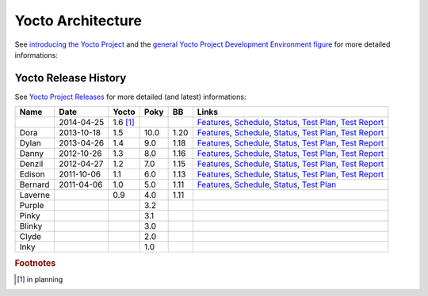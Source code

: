 Yocto Architecture
==================

.. only:: html

   .. sectionauthor:: |slz_obfuscated|

.. only:: latex or man or texinfo or text

   .. sectionauthor:: |slz_plain_text|

See `introducing the Yocto Project`_ and the
`general Yocto Project Development Environment figure`_
for more detailed informations:

.. figure:: ./_images/yocto-environment.*
   :align: center
   :alt: 

.. _`introducing the Yocto Project`: http://www.yoctoproject.org/docs/1.5/yocto-project-qs/yocto-project-qs.html#yp-intro
.. _`general Yocto Project Development Environment figure`: http://www.yoctoproject.org/docs/1.5/ref-manual/ref-manual.html#general-yocto-environment-figure


Yocto Release History
---------------------

See `Yocto Project Releases`_ for more detailed (and latest) informations:

========= ========== ======== ===== ===== =========
Name      Date       Yocto    Poky  BB    Links
========= ========== ======== ===== ===== =========
\         2014-04-25 1.6 [#]_             `Features <http://wiki.yoctoproject.org/wiki/Yocto_1.6_Features>`__,
                                          `Schedule <http://wiki.yoctoproject.org/wiki/Yocto_1.6_Schedule>`__,
                                          `Status <http://wiki.yoctoproject.org/wiki/Yocto_Project_v1.6_Status>`__,
                                          `Test Plan <http://wiki.yoctoproject.org/wiki/Yocto_1.6_Overall_Test_Plan>`__,
                                          `Test Report <http://wiki.yoctoproject.org/wiki/Yocto_1.6_Milestone_Test_Report>`__
Dora      2013-10-18 1.5      10.0  1.20  `Features <http://wiki.yoctoproject.org/wiki/Yocto_1.5_Features>`__,
                                          `Schedule <http://wiki.yoctoproject.org/wiki/Yocto_1.5_Schedule>`__,
                                          `Status <http://wiki.yoctoproject.org/wiki/Yocto_Project_v1.5_Status>`__,
                                          `Test Plan <http://wiki.yoctoproject.org/wiki/Yocto_1.5_Overall_Test_Plan>`__,
                                          `Test Report <http://wiki.yoctoproject.org/wiki/Yocto_1.5_Milestone_Test_Report>`__
Dylan     2013-04-26 1.4      9.0   1.18  `Features <http://wiki.yoctoproject.org/wiki/Yocto_1.4_Features>`__,
                                          `Schedule <http://wiki.yoctoproject.org/wiki/Yocto_1.4_Schedule>`__,
                                          `Status <http://wiki.yoctoproject.org/wiki/Yocto_Project_v1.4_Status>`__,
                                          `Test Plan <http://wiki.yoctoproject.org/wiki/Yocto_1.4_Overall_Test_Plan>`__,
                                          `Test Report <http://wiki.yoctoproject.org/wiki/Yocto_1.4_Milestone_Test_Report>`__
Danny     2012-10-26 1.3      8.0   1.16  `Features <http://wiki.yoctoproject.org/wiki/Yocto_1.3_Features>`__,
                                          `Schedule <http://wiki.yoctoproject.org/wiki/Yocto_1.3_Schedule>`__,
                                          `Status <http://wiki.yoctoproject.org/wiki/Yocto_Project_v1.3_Status>`__,
                                          `Test Plan <http://wiki.yoctoproject.org/wiki/Yocto_1.3_Overall_Test_Plan>`__,
                                          `Test Report <http://wiki.yoctoproject.org/wiki/Yocto_1.3_Milestone_Test_Report>`__
Denzil    2012-04-27 1.2      7.0   1.15  `Features <http://wiki.yoctoproject.org/wiki/Yocto_1.2_Features>`__,
                                          `Schedule <http://wiki.yoctoproject.org/wiki/Yocto_1.2_Schedule>`__,
                                          `Status <http://wiki.yoctoproject.org/wiki/Yocto_Project_v1.2_Status>`__,
                                          `Test Plan <http://wiki.yoctoproject.org/wiki/Yocto_1.2_Overall_Test_Plan>`__,
                                          `Test Report <http://wiki.yoctoproject.org/wiki/Yocto_1.2_Milestone_Test_Report>`__
Edison    2011-10-06 1.1      6.0   1.13  `Features <http://wiki.yoctoproject.org/wiki/Yocto_1.1_Features>`__,
                                          `Schedule <http://wiki.yoctoproject.org/wiki/Yocto_1.1_Schedule>`__,
                                          `Status <http://wiki.yoctoproject.org/wiki/Yocto_Project_v1.1_Release_Criteria>`__,
                                          `Test Plan <http://wiki.yoctoproject.org/wiki/Yocto_1.1_Overall_Test_Plan>`__,
                                          `Test Report <http://wiki.yoctoproject.org/wiki/Yocto_1.1_Milestone_Test_Report>`__
Bernard   2011-04-06 1.0      5.0   1.11  `Features <http://wiki.yoctoproject.org/wiki/Yocto_Features>`__,
                                          `Schedule <http://wiki.yoctoproject.org/wiki/Yocto_1.0_Schedule>`__,
                                          `Status <http://wiki.yoctoproject.org/wiki/Yocto_Project_v1.0_Release_Criteria>`__,
                                          `Test Plan <http://wiki.yoctoproject.org/wiki/Yocto_1.0_Overall_Test_Plan>`__
Laverne              0.9      4.0   1.11
Purple                        3.2
Pinky                         3.1
Blinky                        3.0
Clyde                         2.0
Inky                          1.0
========= ========== ======== ===== ===== =========

.. _`Yocto Project Releases`: http://wiki.yoctoproject.org/wiki/Releases

.. rubric:: Footnotes

.. [#] in planning
